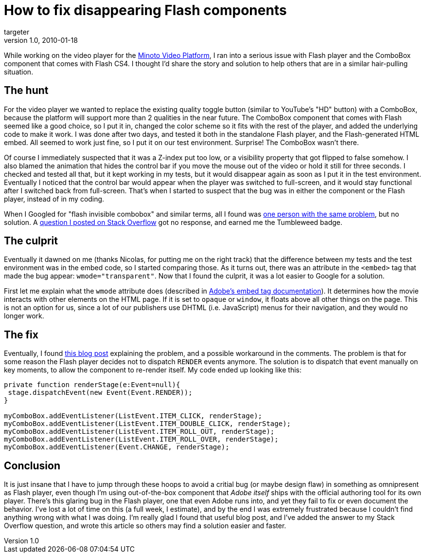 = How to fix disappearing Flash components
targeter
v1.0, 2010-01-18
:title: How to fix disappearing Flash component
:tags: [flash]

While working on the video
player for the http://www.minoto-video.com/[Minoto Video Platform], I
ran into a serious issue with Flash player and the ComboBox component
that comes with Flash CS4. I thought I'd share the story and solution to
help others that are in a similar hair-pulling situation.

== The hunt

For the video player we wanted to replace the existing quality toggle
button (similar to YouTube's "HD" button) with a ComboBox, because the
platform will support more than 2 qualities in the near future. The
ComboBox component that comes with Flash seemed like a good choice, so I
put it in, changed the color scheme so it fits with the rest of the
player, and added the underlying code to make it work. I was done after
two days, and tested it both in the standalone Flash player, and the
Flash-generated HTML embed. All seemed to work just fine, so I put it on
our test environment. Surprise! The ComboBox wasn't there.

Of course I immediately suspected that it was a Z-index put too low, or
a visibility property that got flipped to false somehow. I also blamed
the animation that hides the control bar if you move the mouse out of
the video or hold it still for three seconds. I checked and tested all
that, but it kept working in my tests, but it would disappear again as
soon as I put it in the test environment. Eventually I noticed that the
control bar would appear when the player was switched to full-screen,
and it would stay functional after I switched back from full-screen.
That's when I started to suspect that the bug was in either the
component or the Flash player, instead of in my coding.

When I Googled for "flash invisible combobox" and similar terms, all I
found was
[.nobr]#http://www.kirupa.com/forum/showthread.php?t=328920[one person
with the same problem]#, but no solution. A
[.nobr]#http://stackoverflow.com/questions/1999335/flash-cs4-combobox-not-showing-when-embedded[question
I posted on Stack Overflow]# got no response, and earned me the
Tumbleweed badge.

== The culprit

Eventually it dawned on me (thanks Nicolas, for putting me on the right
track) that the difference between my tests and the test environment was
in the embed code, so I started comparing those. As it turns out, there
was an attribute in the `<embed>` tag that made the bug appear:
`wmode="transparent"`. Now that I found the culprit, it was a lot easier
to Google for a solution.

First let me explain what the `wmode` attribute does (described in
[.nobr]#http://kb2.adobe.com/cps/127/tn_12701.html[Adobe's embed tag
documentation]#). It determines how the movie interacts with other
elements on the HTML page. If it is set to `opaque` or `window`, it
floats above all other things on the page. This is not an option for us,
since a lot of our publishers use DHTML (i.e. JavaScript) menus for
their navigation, and they would no longer work.

== The fix

Eventually, I found
[.nobr]#http://rufuswhite.blogspot.com/2007/09/youre-having-laugh.html[this
blog post]# explaining the problem, and a possible workaround in the
comments. The problem is that for some reason the Flash player decides
not to dispatch `RENDER` events anymore. The solution is to dispatch
that event manually on key moments, to allow the component to re-render
itself. My code ended up looking like this:

----
private function renderStage(e:Event=null){
 stage.dispatchEvent(new Event(Event.RENDER));
}

myComboBox.addEventListener(ListEvent.ITEM_CLICK, renderStage);
myComboBox.addEventListener(ListEvent.ITEM_DOUBLE_CLICK, renderStage);
myComboBox.addEventListener(ListEvent.ITEM_ROLL_OUT, renderStage);
myComboBox.addEventListener(ListEvent.ITEM_ROLL_OVER, renderStage);
myComboBox.addEventListener(Event.CHANGE, renderStage);
----

== Conclusion

It is just insane that I have to jump through these hoops to avoid a
critial bug (or maybe design flaw) in something as omnipresent as Flash
player, even though I'm using out-of-the-box component that _Adobe
itself_ ships with the official authoring tool for its own player.
There's this glaring bug in the Flash player, one that even Adobe runs
into, and yet they fail to fix or even document the behavior. I've lost
a lot of time on this (a full week, I estimate), and by the end I was
extremely frustrated because I couldn't find anything wrong with what I
was doing. I'm really glad I found that useful blog post, and I've added
the answer to my Stack Overflow question, and wrote this article so
others may find a solution easier and faster.
